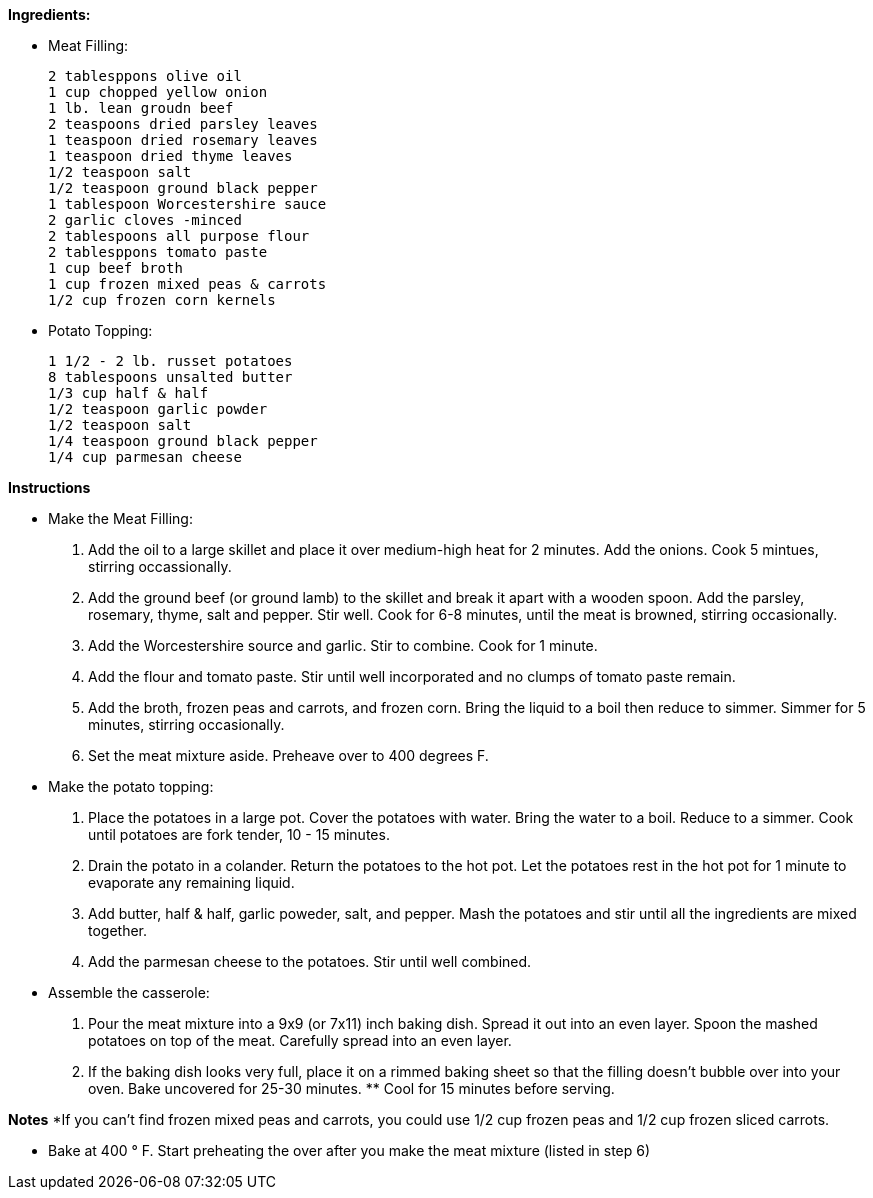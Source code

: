 *Ingredients:*

- Meat Filling:

  2 tablesppons olive oil
  1 cup chopped yellow onion
  1 lb. lean groudn beef
  2 teaspoons dried parsley leaves
  1 teaspoon dried rosemary leaves
  1 teaspoon dried thyme leaves
  1/2 teaspoon salt
  1/2 teaspoon ground black pepper
  1 tablespoon Worcestershire sauce
  2 garlic cloves -minced
  2 tablespoons all purpose flour
  2 tablesppons tomato paste
  1 cup beef broth
  1 cup frozen mixed peas & carrots
  1/2 cup frozen corn kernels

- Potato Topping:

  1 1/2 - 2 lb. russet potatoes
  8 tablespoons unsalted butter
  1/3 cup half & half
  1/2 teaspoon garlic powder
  1/2 teaspoon salt
  1/4 teaspoon ground black pepper
  1/4 cup parmesan cheese

*Instructions*

- Make the Meat Filling:

. Add the oil to a large skillet and place it over medium-high heat for 2 minutes. Add the onions. Cook 5 mintues, stirring occassionally.
. Add the ground beef (or ground lamb) to the skillet and break it apart with a wooden spoon. Add the parsley, rosemary, thyme, salt and pepper. Stir well. Cook for 6-8 minutes, until the meat is browned, stirring occasionally.
. Add the Worcestershire source and garlic. Stir to combine. Cook for 1 minute. 
. Add the flour and tomato paste. Stir until well incorporated and no clumps of tomato paste remain.
. Add the broth, frozen peas and carrots, and frozen corn. Bring the liquid to a boil then reduce to simmer. Simmer for 5 minutes, stirring occasionally.
. Set the meat mixture aside. Preheave over to 400 degrees F.

- Make the potato topping:

. Place the potatoes in a large pot. Cover the potatoes with water. Bring the water to a boil. Reduce to a simmer. Cook until potatoes are fork tender, 10 - 15 minutes.
. Drain the potato in a colander. Return the potatoes to the hot pot. Let the potatoes rest in the hot pot for 1 minute to evaporate any remaining liquid. 
. Add butter, half & half, garlic poweder, salt, and pepper. Mash the potatoes and stir until all the ingredients are mixed together.
. Add the parmesan cheese to the potatoes. Stir until well combined.

- Assemble the casserole:

. Pour the meat mixture into a 9x9 (or 7x11) inch baking dish. Spread it out into an even layer. Spoon the mashed potatoes on top of the meat. Carefully spread into an even layer. 
. If the baking dish looks very full, place it on a rimmed baking sheet so that the filling doesn't bubble over into your oven. Bake uncovered for 25-30 minutes. ** Cool for 15 minutes before serving.

*Notes*
*If you can't find frozen mixed peas and carrots, you could use 1/2 cup frozen peas and 1/2 cup frozen sliced carrots.

** Bake at 400 &#176; F. Start preheating the over after you make the meat mixture (listed in step 6)



